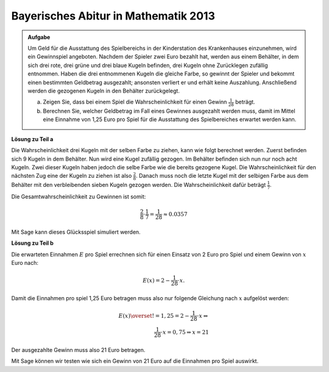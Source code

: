 Bayerisches Abitur in Mathematik 2013
-------------------------------------

.. admonition:: Aufgabe

  Um Geld für die Ausstattung des Spielbereichs in der Kinderstation des
  Krankenhauses einzunehmen, wird ein Gewinnspiel angeboten. Nachdem der
  Spieler zwei Euro bezahlt hat, werden aus einem Behälter, in dem sich drei
  rote, drei grüne und drei blaue Kugeln befinden, drei Kugeln ohne Zurücklegen
  zufällig entnommen. Haben die drei entnommenen Kugeln die gleiche Farbe, so
  gewinnt der Spieler und bekommt einen bestimmten Geldbetrag ausgezahlt;
  ansonsten verliert er und erhält keine Auszahlung. Anschließend werden die
  gezogenen Kugeln in den Behälter zurückgelegt.
  
  a) Zeigen Sie, dass bei einem Spiel die Wahrscheinlichkeit für einen Gewinn
     :math:`\frac{1}{28}` beträgt.
  b) Berechnen Sie, welcher Geldbetrag im Fall eines Gewinnes ausgezahlt werden
     muss, damit im Mittel eine Einnahme von 1,25 Euro pro Spiel für die
     Ausstattung des Spielbereiches erwartet werden kann.

**Lösung zu Teil a**

Die Wahrscheinlichkeit drei Kugeln mit der selben Farbe zu ziehen, kann wie
folgt berechnet werden. Zuerst befinden sich 9 Kugeln in dem Behälter. Nun wird
eine Kugel zufällig gezogen. Im Behälter befinden sich nun nur noch acht Kugeln.
Zwei dieser Kugeln haben jedoch die selbe Farbe wie die bereits gezogene Kugel.
Die Wahrscheinlichkeit für den nächsten Zug eine der Kugeln zu ziehen ist also
:math:`\frac{2}{8}`. Danach muss noch die letzte Kugel mit der selbigen Farbe
aus dem Behälter mit den verbleibenden sieben Kugeln gezogen werden. Die
Wahrscheinlichkeit dafür beträgt :math:`\frac{1}{7}`.

Die Gesamtwahrscheinlichkeit zu Gewinnen ist somit:

.. math::

  \frac{2}{8} \cdot \frac{1}{7} = \frac{1}{28} \approx 0.0357

Mit Sage kann dieses Glücksspiel simuliert werden.

.. sagecellserver::

  sage: from random import choice
  sage: spiele = 100000
  sage: erfolge = 0

  sage: def spiel():
  sage:    urne = ['r', 'r', 'r', 'g', 'g', 'g', 'b', 'b', 'b']
  sage:    gezogen = set()
  sage:    for __ in range(3):
  sage:        kugel = choice(urne) # Wähle zufällige Kugel aus Urne
  sage:        urne.remove(kugel) # Ziehe die zufällige Kugel
  sage:        gezogen.add(kugel)
  sage:    return len(gezogen) == 1 # Wurden nur gleiche Kugeln gezogen

  sage:for _ in range(spiele):
  sage:    if(spiel()):
  sage:        erfolge += 1

  sage: print("p(Drei gleiche Kugeln) = {}/{}  = {}".format(erfolge, spiele, (erfolge/spiele).n()))

.. end of output

**Lösung zu Teil b**

Die erwarteten Einnahmen :math:`E` pro Spiel errechnen sich für einen Einsatz
von 2 Euro pro Spiel und einem Gewinn von :math:`x` Euro nach:

.. math:: 

  E(x) = 2 - \frac{1}{28} \cdot x.

Damit die Einnahmen pro spiel 1,25 Euro betragen muss also nur folgende
Gleichung nach :math:`x` aufgelöst werden:

.. math::

  E(x) \overset{!}{=} 1{,}25 = 2 -  \frac{1}{28} \cdot x \Leftrightarrow\\
  \frac{1}{28} \cdot x = 0{,}75 \Rightarrow x = 21

Der ausgezahlte Gewinn muss also 21 Euro betragen.

Mit Sage können wir testen wie sich ein Gewinn von 21 Euro auf die Einnahmen
pro Spiel auswirkt.

.. sagecellserver::

  sage: spiele = 100000
  sage: einzahlen = 2
  sage: gewinn = 21
  sage: einnahmen = 0

  sage: for _ in range(spiele):
  sage:     einnahmen += einzahlen
  sage:     if(spiel()):
  sage:         einnahmen -= gewinn

  sage: print("Es wurden {} Spiele durchgeführt insgesammt wurden {} Euro eingenommen, dies entspricht {:.4f} Euro pro Spiel".format(
  sage:        spiele, einnahmen, float(einnahmen/spiele)))

.. end of output
